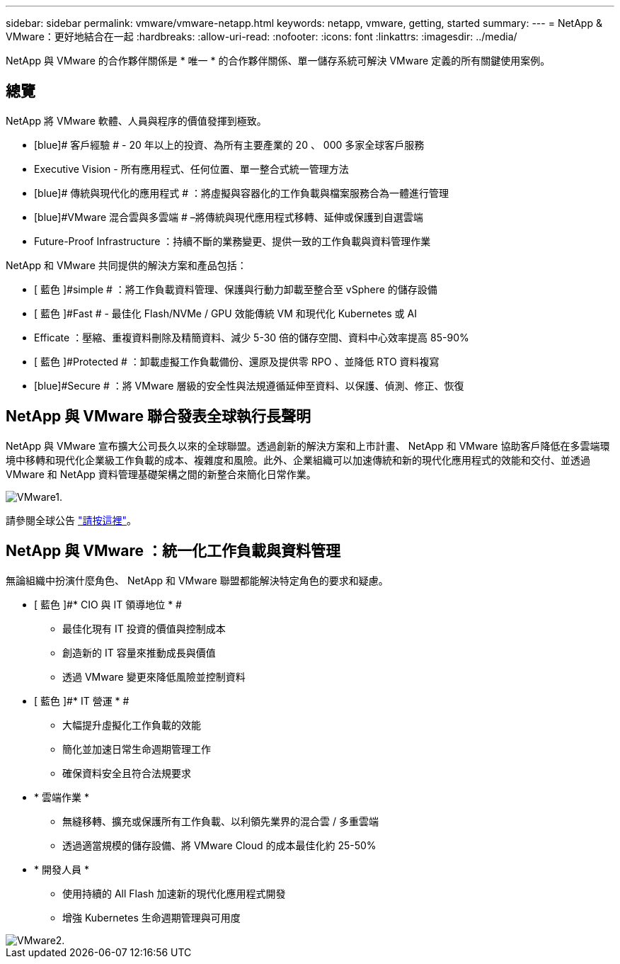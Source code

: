 ---
sidebar: sidebar 
permalink: vmware/vmware-netapp.html 
keywords: netapp, vmware, getting, started 
summary:  
---
= NetApp & VMware：更好地結合在一起
:hardbreaks:
:allow-uri-read: 
:nofooter: 
:icons: font
:linkattrs: 
:imagesdir: ../media/


[role="lead"]
NetApp 與 VMware 的合作夥伴關係是 * 唯一 * 的合作夥伴關係、單一儲存系統可解決 VMware 定義的所有關鍵使用案例。



== 總覽

NetApp 將 VMware 軟體、人員與程序的價值發揮到極致。

* [blue]# 客戶經驗 # - 20 年以上的投資、為所有主要產業的 20 、 000 多家全球客戶服務
* [blue]#Executive Vision# - 所有應用程式、任何位置、單一整合式統一管理方法
* [blue]# 傳統與現代化的應用程式 # ：將虛擬與容器化的工作負載與檔案服務合為一體進行管理
* [blue]#VMware 混合雲與多雲端 # –將傳統與現代應用程式移轉、延伸或保護到自選雲端
* [blue]#Future-Proof Infrastructure# ：持續不斷的業務變更、提供一致的工作負載與資料管理作業


NetApp 和 VMware 共同提供的解決方案和產品包括：

* [ 藍色 ]#simple # ：將工作負載資料管理、保護與行動力卸載至整合至 vSphere 的儲存設備
* [ 藍色 ]#Fast # - 最佳化 Flash/NVMe / GPU 效能傳統 VM 和現代化 Kubernetes 或 AI
* [blue]#Efficate# ：壓縮、重複資料刪除及精簡資料、減少 5-30 倍的儲存空間、資料中心效率提高 85-90%
* [ 藍色 ]#Protected # ：卸載虛擬工作負載備份、還原及提供零 RPO 、並降低 RTO 資料複寫
* [blue]#Secure # ：將 VMware 層級的安全性與法規遵循延伸至資料、以保護、偵測、修正、恢復




== NetApp 與 VMware 聯合發表全球執行長聲明

NetApp 與 VMware 宣布擴大公司長久以來的全球聯盟。透過創新的解決方案和上市計畫、 NetApp 和 VMware 協助客戶降低在多雲端環境中移轉和現代化企業級工作負載的成本、複雜度和風險。此外、企業組織可以加速傳統和新的現代化應用程式的效能和交付、並透過 VMware 和 NetApp 資料管理基礎架構之間的新整合來簡化日常作業。

image::vmware1.png[VMware1.]

請參閱全球公告 link:https://news.vmware.com/releases/netapp-vmware-multicloud-partnership["請按這裡"]。



== NetApp 與 VMware ：統一化工作負載與資料管理

無論組織中扮演什麼角色、 NetApp 和 VMware 聯盟都能解決特定角色的要求和疑慮。

* [ 藍色 ]#* CIO 與 IT 領導地位 * #
+
** 最佳化現有 IT 投資的價值與控制成本
** 創造新的 IT 容量來推動成長與價值
** 透過 VMware 變更來降低風險並控制資料


* [ 藍色 ]#* IT 營運 * #
+
** 大幅提升虛擬化工作負載的效能
** 簡化並加速日常生命週期管理工作
** 確保資料安全且符合法規要求


* [blue]#* 雲端作業 *#
+
** 無縫移轉、擴充或保護所有工作負載、以利領先業界的混合雲 / 多重雲端
** 透過適當規模的儲存設備、將 VMware Cloud 的成本最佳化約 25-50%


* [ 藍色 ]#* 開發人員 *#
+
** 使用持續的 All Flash 加速新的現代化應用程式開發
** 增強 Kubernetes 生命週期管理與可用度




image::vmware2.png[VMware2.]
